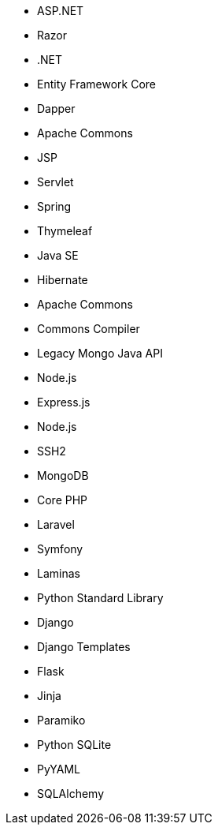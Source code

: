 // C#
* ASP.NET
* Razor
* .NET
* Entity Framework Core
* Dapper
// Java
* Apache Commons
* JSP
* Servlet
* Spring
* Thymeleaf
* Java SE
* Hibernate
* Apache Commons
* Commons Compiler
* Legacy Mongo Java API
// JS
* Node.js
* Express.js
* Node.js
* SSH2
* MongoDB
// PHP
* Core PHP
* Laravel
* Symfony
* Laminas
// Python
* Python Standard Library
* Django
* Django Templates
* Flask
* Jinja
* Paramiko
* Python SQLite
* PyYAML
* SQLAlchemy
